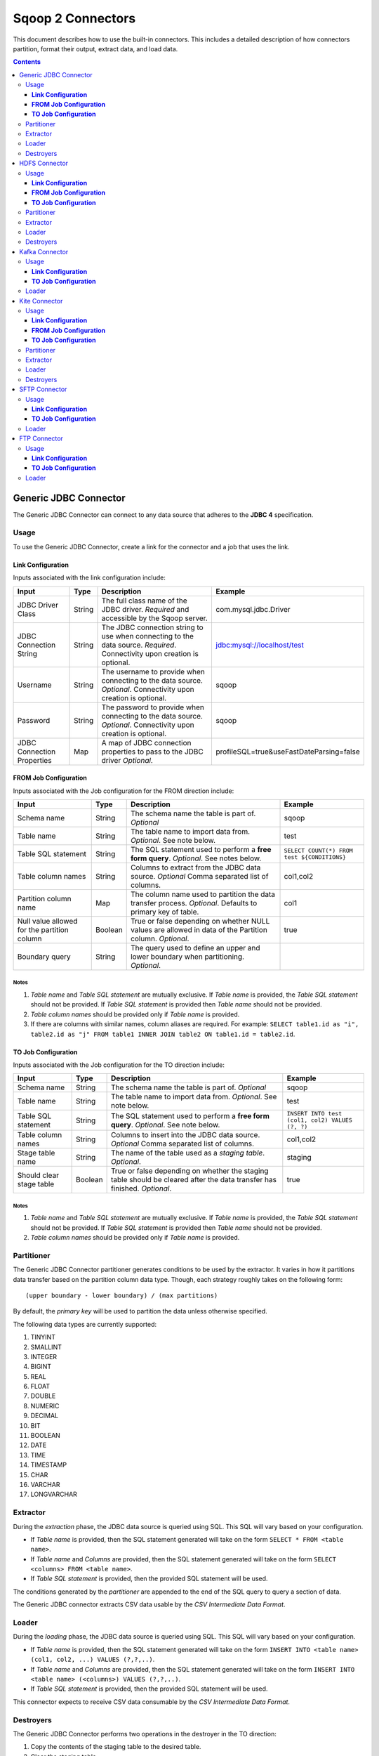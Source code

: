 .. Licensed to the Apache Software Foundation (ASF) under one or more
   contributor license agreements.  See the NOTICE file distributed with
   this work for additional information regarding copyright ownership.
   The ASF licenses this file to You under the Apache License, Version 2.0
   (the "License"); you may not use this file except in compliance with
   the License.  You may obtain a copy of the License at

       http://www.apache.org/licenses/LICENSE-2.0

   Unless required by applicable law or agreed to in writing, software
   distributed under the License is distributed on an "AS IS" BASIS,
   WITHOUT WARRANTIES OR CONDITIONS OF ANY KIND, either express or implied.
   See the License for the specific language governing permissions and
   limitations under the License.


==================
Sqoop 2 Connectors
==================

This document describes how to use the built-in connectors. This includes a detailed description of how connectors partition, format their output, extract data, and load data.

.. contents::
   :depth: 3

++++++++++++++++++++++
Generic JDBC Connector
++++++++++++++++++++++

The Generic JDBC Connector can connect to any data source that adheres to the **JDBC 4** specification.

-----
Usage
-----

To use the Generic JDBC Connector, create a link for the connector and a job that uses the link.

**Link Configuration**
++++++++++++++++++++++

Inputs associated with the link configuration include:

+-----------------------------+---------+-----------------------------------------------------------------------+------------------------------------------+
| Input                       | Type    | Description                                                           | Example                                  |
+=============================+=========+=======================================================================+==========================================+
| JDBC Driver Class           | String  | The full class name of the JDBC driver.                               | com.mysql.jdbc.Driver                    |
|                             |         | *Required* and accessible by the Sqoop server.                        |                                          |
+-----------------------------+---------+-----------------------------------------------------------------------+------------------------------------------+
| JDBC Connection String      | String  | The JDBC connection string to use when connecting to the data source. | jdbc:mysql://localhost/test              |
|                             |         | *Required*. Connectivity upon creation is optional.                   |                                          |
+-----------------------------+---------+-----------------------------------------------------------------------+------------------------------------------+
| Username                    | String  | The username to provide when connecting to the data source.           | sqoop                                    |
|                             |         | *Optional*. Connectivity upon creation is optional.                   |                                          |
+-----------------------------+---------+-----------------------------------------------------------------------+------------------------------------------+
| Password                    | String  | The password to provide when connecting to the data source.           | sqoop                                    |
|                             |         | *Optional*. Connectivity upon creation is optional.                   |                                          |
+-----------------------------+---------+-----------------------------------------------------------------------+------------------------------------------+
| JDBC Connection Properties  | Map     | A map of JDBC connection properties to pass to the JDBC driver        | profileSQL=true&useFastDateParsing=false |
|                             |         | *Optional*.                                                           |                                          |
+-----------------------------+---------+-----------------------------------------------------------------------+------------------------------------------+

**FROM Job Configuration**
++++++++++++++++++++++++++

Inputs associated with the Job configuration for the FROM direction include:

+-----------------------------+---------+-------------------------------------------------------------------------+---------------------------------------------+
| Input                       | Type    | Description                                                             | Example                                     |
+=============================+=========+=========================================================================+=============================================+
| Schema name                 | String  | The schema name the table is part of.                                   | sqoop                                       |
|                             |         | *Optional*                                                              |                                             |
+-----------------------------+---------+-------------------------------------------------------------------------+---------------------------------------------+
| Table name                  | String  | The table name to import data from.                                     | test                                        |
|                             |         | *Optional*. See note below.                                             |                                             |
+-----------------------------+---------+-------------------------------------------------------------------------+---------------------------------------------+
| Table SQL statement         | String  | The SQL statement used to perform a **free form query**.                | ``SELECT COUNT(*) FROM test ${CONDITIONS}`` |
|                             |         | *Optional*. See notes below.                                            |                                             |
+-----------------------------+---------+-------------------------------------------------------------------------+---------------------------------------------+
| Table column names          | String  | Columns to extract from the JDBC data source.                           | col1,col2                                   |
|                             |         | *Optional* Comma separated list of columns.                             |                                             |
+-----------------------------+---------+-------------------------------------------------------------------------+---------------------------------------------+
| Partition column name       | Map     | The column name used to partition the data transfer process.            | col1                                        |
|                             |         | *Optional*.  Defaults to primary key of table.                          |                                             |
+-----------------------------+---------+-------------------------------------------------------------------------+---------------------------------------------+
| Null value allowed for      | Boolean | True or false depending on whether NULL values are allowed in data      | true                                        |
| the partition column        |         | of the Partition column. *Optional*.                                    |                                             |
+-----------------------------+---------+-------------------------------------------------------------------------+---------------------------------------------+
| Boundary query              | String  | The query used to define an upper and lower boundary when partitioning. |                                             |
|                             |         | *Optional*.                                                             |                                             |
+-----------------------------+---------+-------------------------------------------------------------------------+---------------------------------------------+

**Notes**
=========

1. *Table name* and *Table SQL statement* are mutually exclusive. If *Table name* is provided, the *Table SQL statement* should not be provided. If *Table SQL statement* is provided then *Table name* should not be provided.
2. *Table column names* should be provided only if *Table name* is provided.
3. If there are columns with similar names, column aliases are required. For example: ``SELECT table1.id as "i", table2.id as "j" FROM table1 INNER JOIN table2 ON table1.id = table2.id``.

**TO Job Configuration**
++++++++++++++++++++++++

Inputs associated with the Job configuration for the TO direction include:

+-----------------------------+---------+-------------------------------------------------------------------------+-------------------------------------------------+
| Input                       | Type    | Description                                                             | Example                                         |
+=============================+=========+=========================================================================+=================================================+
| Schema name                 | String  | The schema name the table is part of.                                   | sqoop                                           |
|                             |         | *Optional*                                                              |                                                 |
+-----------------------------+---------+-------------------------------------------------------------------------+-------------------------------------------------+
| Table name                  | String  | The table name to import data from.                                     | test                                            |
|                             |         | *Optional*. See note below.                                             |                                                 |
+-----------------------------+---------+-------------------------------------------------------------------------+-------------------------------------------------+
| Table SQL statement         | String  | The SQL statement used to perform a **free form query**.                | ``INSERT INTO test (col1, col2) VALUES (?, ?)`` |
|                             |         | *Optional*. See note below.                                             |                                                 |
+-----------------------------+---------+-------------------------------------------------------------------------+-------------------------------------------------+
| Table column names          | String  | Columns to insert into the JDBC data source.                            | col1,col2                                       |
|                             |         | *Optional* Comma separated list of columns.                             |                                                 |
+-----------------------------+---------+-------------------------------------------------------------------------+-------------------------------------------------+
| Stage table name            | String  | The name of the table used as a *staging table*.                        | staging                                         |
|                             |         | *Optional*.                                                             |                                                 |
+-----------------------------+---------+-------------------------------------------------------------------------+-------------------------------------------------+
| Should clear stage table    | Boolean | True or false depending on whether the staging table should be cleared  | true                                            |
|                             |         | after the data transfer has finished. *Optional*.                       |                                                 |
+-----------------------------+---------+-------------------------------------------------------------------------+-------------------------------------------------+

**Notes**
=========

1. *Table name* and *Table SQL statement* are mutually exclusive. If *Table name* is provided, the *Table SQL statement* should not be provided. If *Table SQL statement* is provided then *Table name* should not be provided.
2. *Table column names* should be provided only if *Table name* is provided.

-----------
Partitioner
-----------

The Generic JDBC Connector partitioner generates conditions to be used by the extractor.
It varies in how it partitions data transfer based on the partition column data type.
Though, each strategy roughly takes on the following form:
::

  (upper boundary - lower boundary) / (max partitions)

By default, the *primary key* will be used to partition the data unless otherwise specified.

The following data types are currently supported:

1. TINYINT
2. SMALLINT
3. INTEGER
4. BIGINT
5. REAL
6. FLOAT
7. DOUBLE
8. NUMERIC
9. DECIMAL
10. BIT
11. BOOLEAN
12. DATE
13. TIME
14. TIMESTAMP
15. CHAR
16. VARCHAR
17. LONGVARCHAR

---------
Extractor
---------

During the *extraction* phase, the JDBC data source is queried using SQL. This SQL will vary based on your configuration.

- If *Table name* is provided, then the SQL statement generated will take on the form ``SELECT * FROM <table name>``.
- If *Table name* and *Columns* are provided, then the SQL statement generated will take on the form ``SELECT <columns> FROM <table name>``.
- If *Table SQL statement* is provided, then the provided SQL statement will be used.

The conditions generated by the *partitioner* are appended to the end of the SQL query to query a section of data.

The Generic JDBC connector extracts CSV data usable by the *CSV Intermediate Data Format*.

------
Loader
------

During the *loading* phase, the JDBC data source is queried using SQL. This SQL will vary based on your configuration.

- If *Table name* is provided, then the SQL statement generated will take on the form ``INSERT INTO <table name> (col1, col2, ...) VALUES (?,?,..)``.
- If *Table name* and *Columns* are provided, then the SQL statement generated will take on the form ``INSERT INTO <table name> (<columns>) VALUES (?,?,..)``.
- If *Table SQL statement* is provided, then the provided SQL statement will be used.

This connector expects to receive CSV data consumable by the *CSV Intermediate Data Format*.

----------
Destroyers
----------

The Generic JDBC Connector performs two operations in the destroyer in the TO direction:

1. Copy the contents of the staging table to the desired table.
2. Clear the staging table.

No operations are performed in the FROM direction.


++++++++++++++
HDFS Connector
++++++++++++++

-----
Usage
-----

To use the HDFS Connector, create a link for the connector and a job that uses the link.

**Link Configuration**
++++++++++++++++++++++

Inputs associated with the link configuration include:

+-----------------------------+---------+-----------------------------------------------------------------------+----------------------------+
| Input                       | Type    | Description                                                           | Example                    |
+=============================+=========+=======================================================================+============================+
| URI                         | String  | The URI of the HDFS File System.                                      | hdfs://example.com:8020/   |
|                             |         | *Optional*. See note below.                                           |                            |
+-----------------------------+---------+-----------------------------------------------------------------------+----------------------------+
| Configuration directory     | String  | Path to the clusters configuration directory.                         | /etc/conf/hadoop           |
|                             |         | *Optional*.                                                           |                            |
+-----------------------------+---------+-----------------------------------------------------------------------+----------------------------+

**Notes**
=========

1. The specified URI will override the declared URI in your configuration.

**FROM Job Configuration**
++++++++++++++++++++++++++

Inputs associated with the Job configuration for the FROM direction include:

+-----------------------------+---------+-------------------------------------------------------------------------+------------------+
| Input                       | Type    | Description                                                             | Example          |
+=============================+=========+=========================================================================+==================+
| Input directory             | String  | The location in HDFS that the connector should look for files in.       | /tmp/sqoop2/hdfs |
|                             |         | *Required*. See note below.                                             |                  |
+-----------------------------+---------+-------------------------------------------------------------------------+------------------+
| Null value                  | String  | The value of NULL in the contents of each file extracted.               | \N               |
|                             |         | *Optional*. See note below.                                             |                  |
+-----------------------------+---------+-------------------------------------------------------------------------+------------------+
| Override null value         | Boolean | Tells the connector to replace the specified NULL value.                | true             |
|                             |         | *Optional*. See note below.                                             |                  |
+-----------------------------+---------+-------------------------------------------------------------------------+------------------+

**Notes**
=========

1. All files in *Input directory* will be extracted.
2. *Null value* and *override null value* should be used in conjunction. If *override null value* is not set to true, then *null value* will not be used when extracting data.

**TO Job Configuration**
++++++++++++++++++++++++

Inputs associated with the Job configuration for the TO direction include:

+-----------------------------+---------+-------------------------------------------------------------------------+-----------------------------------+
| Input                       | Type    | Description                                                             | Example                           |
+=============================+=========+=========================================================================+===================================+
| Output directory            | String  | The location in HDFS that the connector will load files to.             | /tmp/sqoop2/hdfs                  |
|                             |         | *Optional*                                                              |                                   |
+-----------------------------+---------+-------------------------------------------------------------------------+-----------------------------------+
| Output format               | Enum    | The format to output data to.                                           | CSV                               |
|                             |         | *Optional*. See note below.                                             |                                   |
+-----------------------------+---------+-------------------------------------------------------------------------+-----------------------------------+
| Compression                 | Enum    | Compression class.                                                      | GZIP                              |
|                             |         | *Optional*. See note below.                                             |                                   |
+-----------------------------+---------+-------------------------------------------------------------------------+-----------------------------------+
| Custom compression          | String  | Custom compression class.                                               | org.apache.sqoop.SqoopCompression |
|                             |         | *Optional* Comma separated list of columns.                             |                                   |
+-----------------------------+---------+-------------------------------------------------------------------------+-----------------------------------+
| Null value                  | String  | The value of NULL in the contents of each file loaded.                  | \N                                |
|                             |         | *Optional*. See note below.                                             |                                   |
+-----------------------------+---------+-------------------------------------------------------------------------+-----------------------------------+
| Override null value         | Boolean | Tells the connector to replace the specified NULL value.                | true                              |
|                             |         | *Optional*. See note below.                                             |                                   |
+-----------------------------+---------+-------------------------------------------------------------------------+-----------------------------------+
| Append mode                 | Boolean | Append to an existing output directory.                                 | true                              |
|                             |         | *Optional*.                                                             |                                   |
+-----------------------------+---------+-------------------------------------------------------------------------+-----------------------------------+

**Notes**
=========

1. *Output format* only supports CSV at the moment.
2. *Compression* supports all Hadoop compression classes.
3. *Null value* and *override null value* should be used in conjunction. If *override null value* is not set to true, then *null value* will not be used when loading data.

-----------
Partitioner
-----------

The HDFS Connector partitioner partitions based on total blocks in all files in the specified input directory.
Blocks will try to be placed in splits based on the *node* and *rack* they reside in.

---------
Extractor
---------

During the *extraction* phase, the FileSystem API is used to query files from HDFS. The HDFS cluster used is the one defined by:

1. The HDFS URI in the link configuration
2. The Hadoop configuration in the link configuration
3. The Hadoop configuration used by the execution framework

The format of the data must be CSV. The NULL value in the CSV can be chosen via *null value*. For example::

    1,\N
    2,null
    3,NULL

In the above example, if *null value* is set to \N, then only the first row's NULL value will be inferred.

------
Loader
------

During the *loading* phase, HDFS is written to via the FileSystem API. The number of files created is equal to the number of loads that run. The format of the data currently can only be CSV. The NULL value in the CSV can be chosen via *null value*. For example:

+--------------+-------+
| Id           | Value |
+==============+=======+
| 1            | NULL  |
+--------------+-------+
| 2            | value |
+--------------+-------+

If *null value* is set to \N, then here's how the data will look like in HDFS::

    1,\N
    2,value

----------
Destroyers
----------

The HDFS TO destroyer moves all created files to the proper output directory.


+++++++++++++++
Kafka Connector
+++++++++++++++

Currently, only the TO direction is supported.

-----
Usage
-----

To use the Kafka Connector, create a link for the connector and a job that uses the link.

**Link Configuration**
++++++++++++++++++++++

Inputs associated with the link configuration include:

+----------------------+---------+-----------------------------------------------------------+-------------------------------------+
| Input                | Type    | Description                                               | Example                             |
+======================+=========+===========================================================+=====================================+
| Broker list          | String  | Comma separated list of kafka brokers.                    | example.com:10000,example.com:11000 |
|                      |         | *Required*.                                               |                                     |
+----------------------+---------+-----------------------------------------------------------+-------------------------------------+
| Zookeeper connection | String  | Comma separated list of zookeeper servers in your quorum. | /etc/conf/hadoop                    |
|                      |         | *Required*.                                               |                                     |
+----------------------+---------+-----------------------------------------------------------+-------------------------------------+

**TO Job Configuration**
++++++++++++++++++++++++

Inputs associated with the Job configuration for the FROM direction include:

+-------+---------+---------------------------------+----------+
| Input | Type    | Description                     | Example  |
+=======+=========+=================================+==========+
| topic | String  | The Kafka topic to transfer to. | my topic |
|       |         | *Required*.                     |          |
+-------+---------+---------------------------------+----------+

------
Loader
------

During the *loading* phase, Kafka is written to directly from each loader. The order in which data is loaded into Kafka is not guaranteed.

++++++++++++++
Kite Connector
++++++++++++++

-----
Usage
-----

To use the Kite Connector, create a link for the connector and a job that uses the link. For more information on Kite, checkout the kite documentation: http://kitesdk.org/docs/1.0.0/Kite-SDK-Guide.html.

**Link Configuration**
++++++++++++++++++++++

Inputs associated with the link configuration include:

+-----------------------------+---------+-----------------------------------------------------------------------+----------------------------+
| Input                       | Type    | Description                                                           | Example                    |
+=============================+=========+=======================================================================+============================+
| authority                   | String  | The authority of the kite dataset.                                    | hdfs://example.com:8020/   |
|                             |         | *Optional*. See note below.                                           |                            |
+-----------------------------+---------+-----------------------------------------------------------------------+----------------------------+

**Notes**
=========

1. The authority is useful for specifying Hive metastore or HDFS URI.

**FROM Job Configuration**
++++++++++++++++++++++++++

Inputs associated with the Job configuration for the FROM direction include:

+-----------------------------+---------+-----------------------------------------------------------------------+----------------------------+
| Input                       | Type    | Description                                                           | Example                    |
+=============================+=========+=======================================================================+============================+
| URI                         | String  | The Kite dataset URI to use.                                          | dataset:hdfs:/tmp/ns/ds    |
|                             |         | *Required*. See notes below.                                          |                            |
+-----------------------------+---------+-----------------------------------------------------------------------+----------------------------+

**Notes**
=========

1. The URI and the authority from the link configuration will be merged to create a complete dataset URI internally.
2. Only *hdfs* and *hive* are supported currently.

**TO Job Configuration**
++++++++++++++++++++++++

Inputs associated with the Job configuration for the TO direction include:

+-----------------------------+---------+-----------------------------------------------------------------------+----------------------------+
| Input                       | Type    | Description                                                           | Example                    |
+=============================+=========+=======================================================================+============================+
| URI                         | String  | The Kite dataset URI to use.                                          | dataset:hdfs:/tmp/ns/ds    |
|                             |         | *Required*. See note below.                                           |                            |
+-----------------------------+---------+-----------------------------------------------------------------------+----------------------------+
| File format                 | Enum    | The format of the data the kite dataset should write out.             | PARQUET                    |
|                             |         | *Optional*. See note below.                                           |                            |
+-----------------------------+---------+-----------------------------------------------------------------------+----------------------------+

**Notes**
=========

1. The URI and the authority from the link configuration will be merged to create a complete dataset URI internally.
2. Only *hdfs* and *hive* are supported currently.

-----------
Partitioner
-----------

The kite connector only creates one partition currently.

---------
Extractor
---------

During the *extraction* phase, Kite is used to query a dataset. Since there is only one dataset to query, only a single reader is created to read the dataset.

**NOTE**: The avro schema kite generates will be slightly different than the original schema. This is because avro identifiers have strict naming requirements.

------
Loader
------

During the *loading* phase, Kite is used to write several temporary datasets. The number of temporary datasets is equivalent to the number of *loaders* that are being used.

----------
Destroyers
----------

The Kite connector TO destroyer merges all the temporary datasets into a single dataset.

++++++++++++++
SFTP Connector
++++++++++++++

The SFTP connector supports moving data between a Secure File Transfer Protocol (SFTP) server and other supported Sqoop2 connectors.

Currently only the TO direction is supported to write records to an SFTP server. A FROM connector is pending (SQOOP-2218).

-----
Usage
-----

Before executing a Sqoop2 job with the SFTP connector, set **mapreduce.task.classpath.user.precedence** to true in the Hadoop cluster config, for example::

    <property>
      <name>mapreduce.task.classpath.user.precedence</name>
      <value>true</value>
    </property>

This is required since the SFTP connector uses the JSch library (http://www.jcraft.com/jsch/) to provide SFTP functionality. Unfortunately Hadoop currently ships with an earlier version of this library which causes an issue with some SFTP servers. Setting this property ensures that the current version of the library packaged with this connector will appear first in the classpath.

To use the SFTP Connector, create a link for the connector and a job that uses the link.

**Link Configuration**
++++++++++++++++++++++

Inputs associated with the link configuration include:

+-----------------------------+---------+-----------------------------------------------------------------------+----------------------------+
| Input                       | Type    | Description                                                           | Example                    |
+=============================+=========+=======================================================================+============================+
| SFTP server hostname        | String  | Hostname for the SFTP server.                                         | sftp.example.com           |
|                             |         | *Required*.                                                           |                            |
+-----------------------------+---------+-----------------------------------------------------------------------+----------------------------+
| SFTP server port            | Integer | Port number for the SFTP server. Defaults to 22.                      | 2220                       |
|                             |         | *Optional*.                                                           |                            |
+-----------------------------+---------+-----------------------------------------------------------------------+----------------------------+
| Username                    | String  | The username to provide when connecting to the SFTP server.           | sqoop                      |
|                             |         | *Required*.                                                           |                            |
+-----------------------------+---------+-----------------------------------------------------------------------+----------------------------+
| Password                    | String  | The password to provide when connecting to the SFTP server.           | sqoop                      |
|                             |         | *Required*                                                            |                            |
+-----------------------------+---------+-----------------------------------------------------------------------+----------------------------+

**Notes**
=========

1. The SFTP connector will attempt to connect to the SFTP server as part of the link validation process. If for some reason a connection can not be established, you'll see a corresponding error message.
2. Note that during connection, the SFTP connector explictly disables *StrictHostKeyChecking* to avoid "UnknownHostKey" errors.

**TO Job Configuration**
++++++++++++++++++++++++

Inputs associated with the Job configuration for the TO direction include:

+-----------------------------+---------+-------------------------------------------------------------------------+-----------------------------------+
| Input                       | Type    | Description                                                             | Example                           |
+=============================+=========+=========================================================================+===================================+
| Output directory            | String  | The location on the SFTP server that the connector will write files to. | uploads                           |
|                             |         | *Required*                                                              |                                   |
+-----------------------------+---------+-------------------------------------------------------------------------+-----------------------------------+

**Notes**
=========

1. The *output directory* value needs to be an existing directory on the SFTP server.

------
Loader
------

During the *loading* phase, the connector will create uniquely named files in the *output directory* for each partition of data received from the **FROM** connector.

++++++++++++++
FTP Connector
++++++++++++++

The FTP connector supports moving data between an FTP server and other supported Sqoop2 connectors.

Currently only the TO direction is supported to write records to an FTP server. A FROM connector is pending (SQOOP-2127).

-----
Usage
-----

To use the FTP Connector, create a link for the connector and a job that uses the link.

**Link Configuration**
++++++++++++++++++++++

Inputs associated with the link configuration include:

+-----------------------------+---------+-----------------------------------------------------------------------+----------------------------+
| Input                       | Type    | Description                                                           | Example                    |
+=============================+=========+=======================================================================+============================+
| FTP server hostname         | String  | Hostname for the FTP server.                                          | ftp.example.com            |
|                             |         | *Required*.                                                           |                            |
+-----------------------------+---------+-----------------------------------------------------------------------+----------------------------+
| FTP server port             | Integer | Port number for the FTP server. Defaults to 21.                       | 2100                       |
|                             |         | *Optional*.                                                           |                            |
+-----------------------------+---------+-----------------------------------------------------------------------+----------------------------+
| Username                    | String  | The username to provide when connecting to the FTP server.            | sqoop                      |
|                             |         | *Required*.                                                           |                            |
+-----------------------------+---------+-----------------------------------------------------------------------+----------------------------+
| Password                    | String  | The password to provide when connecting to the FTP server.            | sqoop                      |
|                             |         | *Required*                                                            |                            |
+-----------------------------+---------+-----------------------------------------------------------------------+----------------------------+

**Notes**
=========

1. The FTP connector will attempt to connect to the FTP server as part of the link validation process. If for some reason a connection can not be established, you'll see a corresponding warning message.

**TO Job Configuration**
++++++++++++++++++++++++

Inputs associated with the Job configuration for the TO direction include:

+-----------------------------+---------+-------------------------------------------------------------------------+-----------------------------------+
| Input                       | Type    | Description                                                             | Example                           |
+=============================+=========+=========================================================================+===================================+
| Output directory            | String  | The location on the FTP server that the connector will write files to.  | uploads                           |
|                             |         | *Required*                                                              |                                   |
+-----------------------------+---------+-------------------------------------------------------------------------+-----------------------------------+

**Notes**
=========

1. The *output directory* value needs to be an existing directory on the FTP server.

------
Loader
------

During the *loading* phase, the connector will create uniquely named files in the *output directory* for each partition of data received from the **FROM** connector.
